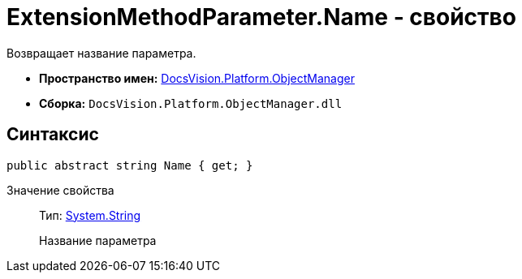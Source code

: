 = ExtensionMethodParameter.Name - свойство

Возвращает название параметра.

* *Пространство имен:* xref:api/DocsVision/Platform/ObjectManager/ObjectManager_NS.adoc[DocsVision.Platform.ObjectManager]
* *Сборка:* `DocsVision.Platform.ObjectManager.dll`

== Синтаксис

[source,csharp]
----
public abstract string Name { get; }
----

Значение свойства::
Тип: http://msdn.microsoft.com/ru-ru/library/system.string.aspx[System.String]
+
Название параметра
